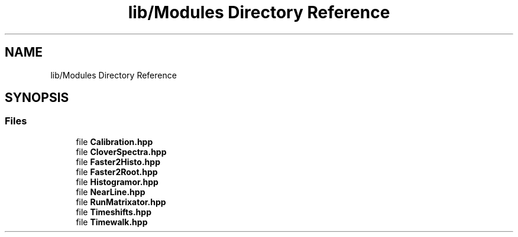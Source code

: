 .TH "lib/Modules Directory Reference" 3 "Tue Dec 5 2023" "Nuball2" \" -*- nroff -*-
.ad l
.nh
.SH NAME
lib/Modules Directory Reference
.SH SYNOPSIS
.br
.PP
.SS "Files"

.in +1c
.ti -1c
.RI "file \fBCalibration\&.hpp\fP"
.br
.ti -1c
.RI "file \fBCloverSpectra\&.hpp\fP"
.br
.ti -1c
.RI "file \fBFaster2Histo\&.hpp\fP"
.br
.ti -1c
.RI "file \fBFaster2Root\&.hpp\fP"
.br
.ti -1c
.RI "file \fBHistogramor\&.hpp\fP"
.br
.ti -1c
.RI "file \fBNearLine\&.hpp\fP"
.br
.ti -1c
.RI "file \fBRunMatrixator\&.hpp\fP"
.br
.ti -1c
.RI "file \fBTimeshifts\&.hpp\fP"
.br
.ti -1c
.RI "file \fBTimewalk\&.hpp\fP"
.br
.in -1c
